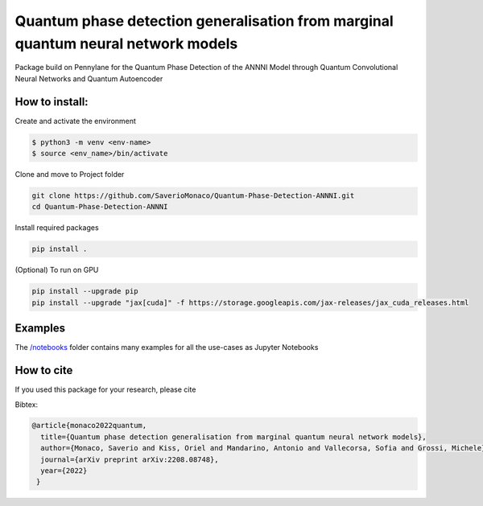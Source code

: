 Quantum phase detection generalisation from marginal quantum neural network models
==================================================================================

Package build on Pennylane for the Quantum Phase Detection of the ANNNI Model through Quantum Convolutional Neural Networks and Quantum Autoencoder

How to install:
---------------
Create and activate the environment

.. code-block:: bash

   $ python3 -m venv <env-name>
   $ source <env_name>/bin/activate

Clone and move to Project folder

.. code-block:: bash

   git clone https://github.com/SaverioMonaco/Quantum-Phase-Detection-ANNNI.git
   cd Quantum-Phase-Detection-ANNNI

Install required packages

.. code-block:: bash

   pip install .

(Optional) To run on GPU

.. code-block:: bash

   pip install --upgrade pip
   pip install --upgrade "jax[cuda]" -f https://storage.googleapis.com/jax-releases/jax_cuda_releases.html

Examples
--------
The `/notebooks <https://github.com/CERN-IT-INNOVATION/Quantum-Phase-Detection-ANNNI/tree/main/notebooks>`_ folder contains many examples for all the use-cases as Jupyter Notebooks


How to cite
-----------
If you used this package for your research, please cite


Bibtex:

.. code-block:: latex

   @article{monaco2022quantum,
     title={Quantum phase detection generalisation from marginal quantum neural network models},
     author={Monaco, Saverio and Kiss, Oriel and Mandarino, Antonio and Vallecorsa, Sofia and Grossi, Michele},
     journal={arXiv preprint arXiv:2208.08748},
     year={2022}
    }
